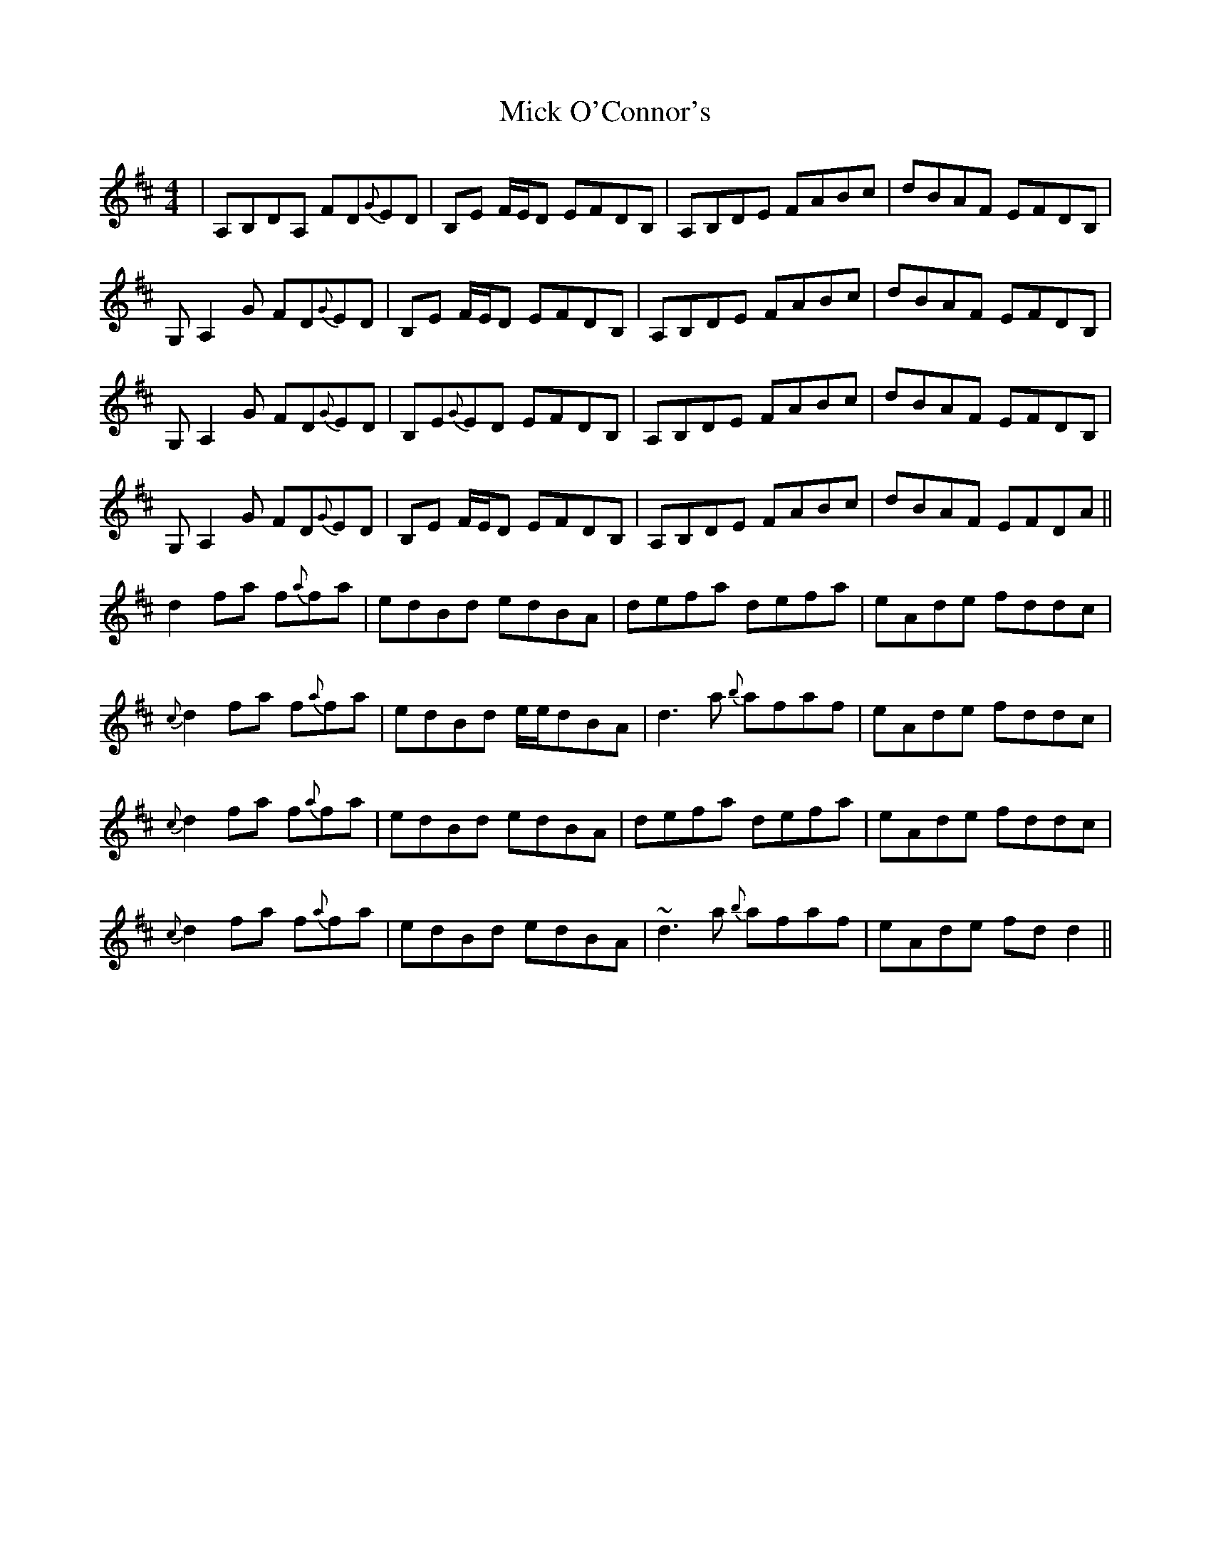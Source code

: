 X: 26598
T: Mick O'Connor's
R: reel
M: 4/4
K: Dmajor
|A,B,DA, FD{G}ED|B,E F/E/D EFDB,|A,B,DE FABc|dBAF EFDB,|
G,A,2 G FD{G}ED|B,E F/E/D EFDB,|A,B,DE FABc|dBAF EFDB,|
G,A,2 G FD{G}ED|B,E{G}ED EFDB,|A,B,DE FABc|dBAF EFDB,|
G,A,2 G FD{G}ED|B,E F/E/D EFDB,|A,B,DE FABc|dBAF EFDA||
d2 fa f{a}fa|edBd edBA|defa defa|eAde fddc|
{c}d2 fa f{a}fa|edBd e/e/dBA|d3 a {b}afaf|eAde fddc|
{c}d2 fa f{a}fa|edBd edBA|defa defa|eAde fddc|
{c}d2 fa f{a}fa|edBd edBA|~d3 a {b}afaf|eAde fdd2||

